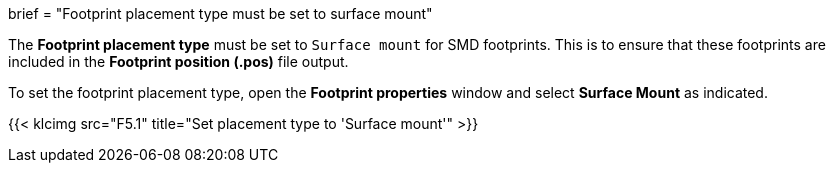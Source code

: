 +++
brief = "Footprint placement type must be set to surface mount"
+++

The *Footprint placement type* must be set to `Surface mount` for SMD footprints. This is to ensure that these footprints are included in the *Footprint position (.pos)* file output.

To set the footprint placement type, open the *Footprint properties* window and select *Surface Mount* as indicated.

{{< klcimg src="F5.1" title="Set placement type to 'Surface mount'" >}}